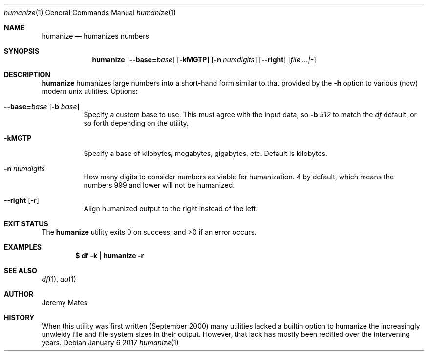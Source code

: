 .Dd January  6 2017
.Dt humanize 1
.nh
.Os
.Sh NAME
.Nm humanize
.Nd humanizes numbers
.Sh SYNOPSIS
.Nm
.Bk -words
.Op Cm --base= Ns Ar base
.Op Fl kMGTP
.Op Fl n Ar numdigits
.Op Cm --right
.Op Ar file ...|-
.Ek
.Sh DESCRIPTION
.Nm
humanizes large numbers into a short-hand form similar to that
provided by the
.Fl h
option to various (now) modern unix utilities.
Options:
.Bl -tag -width Ds
.It Cm --base= Ns Ar base Op Fl b Ar base
Specify a custom base to use. This must agree with the input data, so
.Fl b Ar 512
to match the
.Pa df
default, or so forth depending on the utility.
.It Fl kMGTP
Specify a base of kilobytes, megabytes, gigabytes, etc. Default is
kilobytes.
.It Fl n Ar numdigits
How many digits to consider numbers as viable for humanization. 4 by
default, which means the numbers 999 and lower will not be humanized.
.It Cm --right Op Fl r
Align humanized output to the right instead of the left.
.El
.Sh EXIT STATUS
.Ex -std humanize
.Sh EXAMPLES
.Dl $ Ic df -k | humanize -r
.Sh SEE ALSO
.Xr df 1 ,
.Xr du 1
.Sh AUTHOR
.An Jeremy Mates
.Sh HISTORY
When this utility was first written (September 2000) many utilities
lacked a builtin option to humanize the increasingly unwieldy file and
file system sizes in their output. However, that lack has mostly been
recified over the intervening years.
